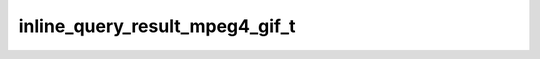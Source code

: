 .. _banana-api-tg-types-inline_query_result_mpeg4_gif:

inline_query_result_mpeg4_gif_t
===============================

.. cpp:struct:: banana::api::inline_query_result_mpeg4_gif_t

   Represents a link to a video animation (H.264/MPEG-4 AVC video without sound). By default, this animated MPEG-4 file will be sent by the user with optional caption. Alternatively, you can use input_message_content to send a message with the specified content instead of the animation.

   .. cpp:member:: string_t type

   Type of the result, must be mpeg4_gif

   .. cpp:member:: string_t id

   Unique identifier for this result, 1-64 bytes

   .. cpp:member:: string_t mpeg4_url

   A valid URL for the MPEG4 file. File size must not exceed 1MB

   .. cpp:member:: optional_t<integer_t> mpeg4_width

   Optional. Video width

   .. cpp:member:: optional_t<integer_t> mpeg4_height

   Optional. Video height

   .. cpp:member:: optional_t<integer_t> mpeg4_duration

   Optional. Video duration in seconds

   .. cpp:member:: string_t thumbnail_url

   URL of the static (JPEG or GIF) or animated (MPEG4) thumbnail for the result

   .. cpp:member:: optional_t<string_t> thumbnail_mime_type

   Optional. MIME type of the thumbnail, must be one of “image/jpeg”, “image/gif”, or “video/mp4”. Defaults to “image/jpeg”

   .. cpp:member:: optional_t<string_t> title

   Optional. Title for the result

   .. cpp:member:: optional_t<string_t> caption

   Optional. Caption of the MPEG-4 file to be sent, 0-1024 characters after entities parsing

   .. cpp:member:: optional_t<string_t> parse_mode

   Optional. Mode for parsing entities in the caption. See formatting options for more details.

   .. cpp:member:: optional_t<array_t<message_entity_t>> caption_entities

   Optional. List of special entities that appear in the caption, which can be specified instead of parse_mode

   .. cpp:member:: optional_t<inline_keyboard_markup_t> reply_markup

   Optional. Inline keyboard attached to the message

   .. cpp:member:: optional_t<input_message_content_t> input_message_content

   Optional. Content of the message to be sent instead of the video animation
